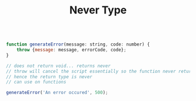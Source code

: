 #+TITLE: Never Type

#+begin_src js

function generateError(message: string, code: number) {
    throw {message: message, errorCode, code};
}

// does not return void... returns never
// throw will cancel the script essentially so the function never returns a value
// hence the return type is never
// can use on functions

generateError('An error occured', 500);
#+end_src

#+RESULTS:
